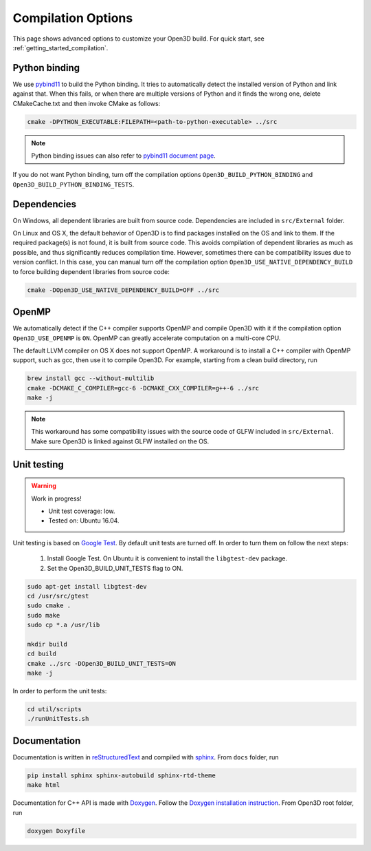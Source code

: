 .. _compilation:

Compilation Options
#######################

This page shows advanced options to customize your Open3D build. For quick start, see :ref:`getting_started_compilation`.

.. _python_binding:

Python binding
=================

We use `pybind11 <https://github.com/pybind/pybind11>`_ to build the Python binding. It tries to automatically detect the installed version of Python and link against that. When this fails, or when there are multiple versions of Python and it finds the wrong one, delete CMakeCache.txt and then invoke CMake as follows:

.. code-block:: bash

    cmake -DPYTHON_EXECUTABLE:FILEPATH=<path-to-python-executable> ../src

.. Note:: Python binding issues can also refer to `pybind11 document page <http://pybind11.readthedocs.io/en/stable/faq.html>`_.

If you do not want Python binding, turn off the compilation options ``Open3D_BUILD_PYTHON_BINDING`` and ``Open3D_BUILD_PYTHON_BINDING_TESTS``.

Dependencies
================

On Windows, all dependent libraries are built from source code. Dependencies are included in ``src/External`` folder.

On Linux and OS X, the default behavior of Open3D is to find packages installed on the OS and link to them. If the required package(s) is not found, it is built from source code. This avoids compilation of dependent libraries as much as possible, and thus significantly reduces compilation time. However, sometimes there can be compatibility issues due to version conflict. In this case, you can manual turn off the compilation option ``Open3D_USE_NATIVE_DEPENDENCY_BUILD`` to force building dependent libraries from source code:

.. code-block:: bash

    cmake -DOpen3D_USE_NATIVE_DEPENDENCY_BUILD=OFF ../src

OpenMP
==========

We automatically detect if the C++ compiler supports OpenMP and compile Open3D with it if the compilation option ``Open3D_USE_OPENMP`` is ``ON``. OpenMP can greatly accelerate computation on a multi-core CPU.

The default LLVM compiler on OS X does not support OpenMP. A workaround is to install a C++ compiler with OpenMP support, such as gcc, then use it to compile Open3D. For example, starting from a clean build directory, run

.. code-block:: bash

    brew install gcc --without-multilib
    cmake -DCMAKE_C_COMPILER=gcc-6 -DCMAKE_CXX_COMPILER=g++-6 ../src
    make -j

.. note:: This workaround has some compatibility issues with the source code of GLFW included in ``src/External``. Make sure Open3D is linked against GLFW installed on the OS.

Unit testing
============

.. warning:: Work in progress!

    - Unit test coverage: low.
    - Tested on: Ubuntu 16.04.

Unit testing is based on `Google Test <https://github.com/google/googletest>`_.
By default unit tests are turned off. In order to turn them on follow the next steps:

    1. Install Google Test. On Ubuntu it is convenient to install the ``libgtest-dev`` package.
    2. Set the Open3D_BUILD_UNIT_TESTS flag to ON.

.. code-block:: bash

    sudo apt-get install libgtest-dev
    cd /usr/src/gtest
    sudo cmake .
    sudo make
    sudo cp *.a /usr/lib

    mkdir build
    cd build
    cmake ../src -DOpen3D_BUILD_UNIT_TESTS=ON
    make -j

In order to perform the unit tests:

.. code-block:: bash

    cd util/scripts
    ./runUnitTests.sh

Documentation
===============

Documentation is written in `reStructuredText <http://www.sphinx-doc.org/en/stable/rest.html>`_ and compiled with `sphinx <http://www.sphinx-doc.org/>`_. From ``docs`` folder, run

.. code-block:: bash

    pip install sphinx sphinx-autobuild sphinx-rtd-theme
    make html

Documentation for C++ API is made with `Doxygen <http://www.stack.nl/~dimitri/doxygen/>`_. Follow the `Doxygen installation instruction <http://www.stack.nl/~dimitri/doxygen/manual/install.html>`_. From Open3D root folder, run

.. code-block:: bash

    doxygen Doxyfile
